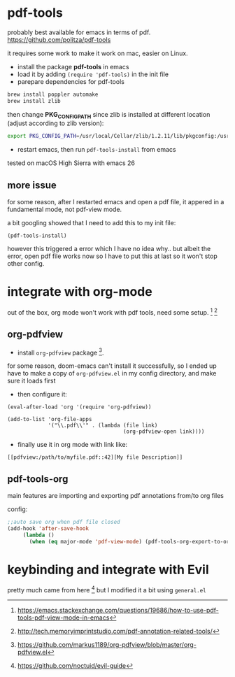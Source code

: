* pdf-tools
probably best available for emacs in terms of pdf.
https://github.com/politza/pdf-tools

it requires some work to make it work on mac, easier on Linux.
- install the package *pdf-tools* in emacs
- load it by adding ~(require 'pdf-tools)~ in the init file
- parepare dependencies for pdf-tools
#+BEGIN_SRC bash
brew install poppler automake
brew install zlib
#+END_SRC

then change *PKG_CONFIG_PATH* since zlib is installed at different location
(adjust according to zlib version):
#+BEGIN_SRC bash
export PKG_CONFIG_PATH=/usr/local/Cellar/zlib/1.2.11/lib/pkgconfig:/usr/local/lib/pkgconfig:/opt/X11/lib/pkgconfig
#+END_SRC
- restart emacs, then run ~pdf-tools-install~ from emacs

tested on macOS High Sierra with emacs 26

** more issue
for some reason, after I restarted emacs and open a pdf file, it appered in a fundamental mode,
not pdf-view mode.

a bit googling showed that I need to add this to my init file:
#+BEGIN_SRC elisp
(pdf-tools-install)
#+END_SRC

however this triggered a error which I have no idea why..
but albeit the error, open pdf file works now so I have to put
this at last so it won't stop other config.

* integrate with org-mode
out of the box, org mode won't work with pdf tools, need some setup. [fn:1] [fn:3]

** org-pdfview
- install ~org-pdfview~ package [fn:2].
for some reason, doom-emacs can't install it successfully, so I ended up have to
make a copy of ~org-pdfview.el~ in my config directory, and make sure it loads first
- then configure it:
#+BEGIN_SRC elisp
(eval-after-load 'org '(require 'org-pdfview))

(add-to-list 'org-file-apps
             '("\\.pdf\\'" . (lambda (file link)
                                     (org-pdfview-open link))))
#+END_SRC
- finally use it in org mode with link like:
#+BEGIN_EXAMPLE
[[pdfview:/path/to/myfile.pdf::42][My file Description]]
#+END_EXAMPLE

** pdf-tools-org
main features are importing and exporting pdf annotations from/to org files

config:
#+begin_src emacs-lisp
;;auto save org when pdf file closed
(add-hook 'after-save-hook
     (lambda ()
       (when (eq major-mode 'pdf-view-mode) (pdf-tools-org-export-to-org-mod))))
#+end_src
* keybinding and integrate with Evil
pretty much came from here [fn:5] but I modified it a bit using ~general.el~

[fn:1] https://emacs.stackexchange.com/questions/19686/how-to-use-pdf-tools-pdf-view-mode-in-emacs
[fn:2] https://github.com/markus1189/org-pdfview/blob/master/org-pdfview.el
[fn:3] http://tech.memoryimprintstudio.com/pdf-annotation-related-tools/
[fn:4] https://github.com/pinguim06/pdf-tools-org
[fn:5] https://github.com/noctuid/evil-guide
